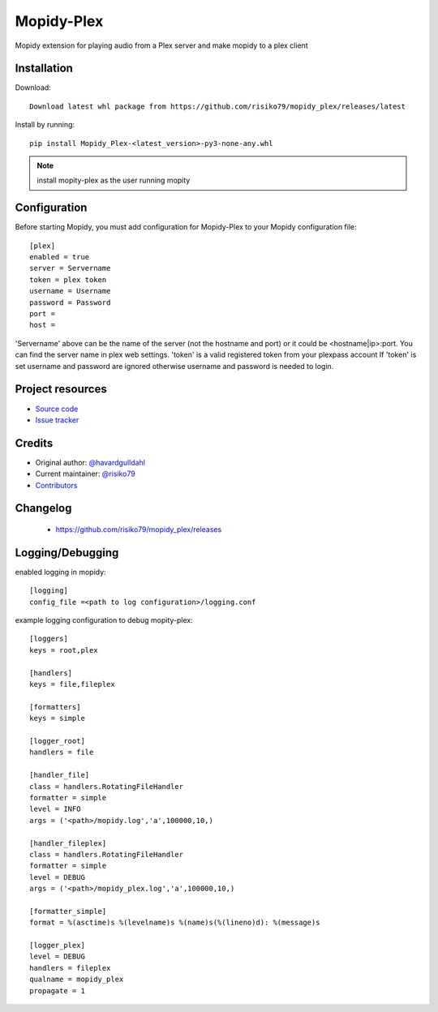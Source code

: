 ****************************
Mopidy-Plex
****************************

Mopidy extension for playing audio from a Plex server and make mopidy to a plex client


Installation
============

Download::
    
    Download latest whl package from https://github.com/risiko79/mopidy_plex/releases/latest

Install by running::

    pip install Mopidy_Plex-<latest_version>-py3-none-any.whl

.. note:: install mopity-plex as the user running mopity


Configuration
=============

Before starting Mopidy, you must add configuration for
Mopidy-Plex to your Mopidy configuration file::

    [plex]
    enabled = true
    server = Servername
    token = plex token
    username = Username
    password = Password
    port = 
    host =

'Servername' above can be the name of the server (not the hostname and port) or it could be <hostname|ip>:port.
You can find the server name in plex web settings.
'token' is a valid registered token from your plexpass account 
If 'token' is set username and password are ignored otherwise username and password is needed to login.


Project resources
=================

- `Source code <https://github.com/risiko79/mopidy_plex>`_
- `Issue tracker <https://github.com/risiko79/mopidy_plex/issues>`_


Credits
=======

- Original author: `@havardgulldahl <https://github.com/havardgulldahl>`_
- Current maintainer: `@risiko79 <https://github.com/risiko79>`_
- `Contributors <https://github.com/risiko79/mopidy_plex/graphs/contributors>`_


Changelog
=========

 - https://github.com/risiko79/mopidy_plex/releases


Logging/Debugging
=================

enabled logging in mopidy::

    [logging]
    config_file =<path to log configuration>/logging.conf

example logging configuration to debug mopity-plex::
    
    [loggers]
    keys = root,plex

    [handlers]
    keys = file,fileplex

    [formatters]
    keys = simple

    [logger_root]
    handlers = file

    [handler_file]
    class = handlers.RotatingFileHandler
    formatter = simple
    level = INFO
    args = ('<path>/mopidy.log','a',100000,10,)

    [handler_fileplex]
    class = handlers.RotatingFileHandler
    formatter = simple
    level = DEBUG
    args = ('<path>/mopidy_plex.log','a',100000,10,)

    [formatter_simple]
    format = %(asctime)s %(levelname)s %(name)s(%(lineno)d): %(message)s

    [logger_plex]
    level = DEBUG
    handlers = fileplex 
    qualname = mopidy_plex
    propagate = 1

